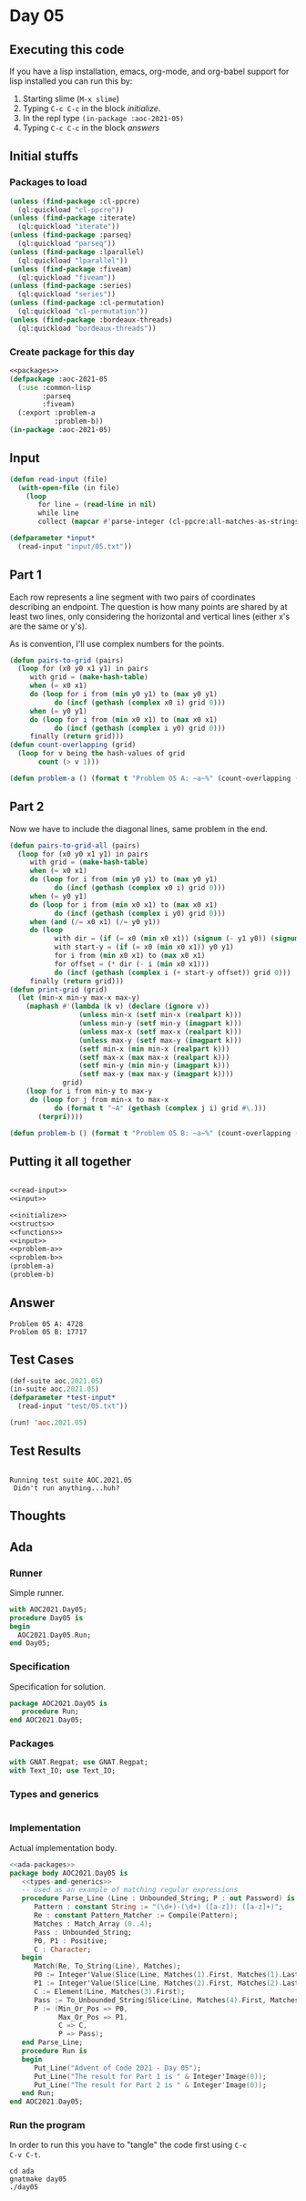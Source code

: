 #+STARTUP: indent contents
#+OPTIONS: num:nil toc:nil
* Day 05
** Executing this code
If you have a lisp installation, emacs, org-mode, and org-babel
support for lisp installed you can run this by:
1. Starting slime (=M-x slime=)
2. Typing =C-c C-c= in the block [[initialize][initialize]].
3. In the repl type =(in-package :aoc-2021-05)=
4. Typing =C-c C-c= in the block [[answers][answers]]
** Initial stuffs
*** Packages to load
#+NAME: packages
#+BEGIN_SRC lisp :results silent
  (unless (find-package :cl-ppcre)
    (ql:quickload "cl-ppcre"))
  (unless (find-package :iterate)
    (ql:quickload "iterate"))
  (unless (find-package :parseq)
    (ql:quickload "parseq"))
  (unless (find-package :lparallel)
    (ql:quickload "lparallel"))
  (unless (find-package :fiveam)
    (ql:quickload "fiveam"))
  (unless (find-package :series)
    (ql:quickload "series"))
  (unless (find-package :cl-permutation)
    (ql:quickload "cl-permutation"))
  (unless (find-package :bordeaux-threads)
    (ql:quickload "bordeaux-threads"))
#+END_SRC
*** Create package for this day
#+NAME: initialize
#+BEGIN_SRC lisp :noweb yes :results silent
  <<packages>>
  (defpackage :aoc-2021-05
    (:use :common-lisp
          :parseq
          :fiveam)
    (:export :problem-a
             :problem-b))
  (in-package :aoc-2021-05)
#+END_SRC
** Input
#+NAME: read-input
#+BEGIN_SRC lisp :results silent
  (defun read-input (file)
    (with-open-file (in file)
      (loop
         for line = (read-line in nil)
         while line
         collect (mapcar #'parse-integer (cl-ppcre:all-matches-as-strings "(\\d+)" line)))))
#+END_SRC
#+NAME: input
#+BEGIN_SRC lisp :noweb yes :results silent
  (defparameter *input*
    (read-input "input/05.txt"))
#+END_SRC
** Part 1
Each row represents a line segment with two pairs of coordinates
describing an endpoint. The question is how many points are shared by
at least two lines, only considering the horizontal and vertical lines
(either x's are the same or y's).

As is convention, I'll use complex numbers for the points.
#+NAME: to-grid
#+BEGIN_SRC lisp :noweb yes :results silent
  (defun pairs-to-grid (pairs)
    (loop for (x0 y0 x1 y1) in pairs
       with grid = (make-hash-table)
       when (= x0 x1)
       do (loop for i from (min y0 y1) to (max y0 y1)
             do (incf (gethash (complex x0 i) grid 0)))
       when (= y0 y1)
       do (loop for i from (min x0 x1) to (max x0 x1)
             do (incf (gethash (complex i y0) grid 0)))
       finally (return grid)))
  (defun count-overlapping (grid)
    (loop for v being the hash-values of grid
         count (> v 1)))
#+END_SRC
#+NAME: problem-a
#+BEGIN_SRC lisp :noweb yes :results silent
  (defun problem-a () (format t "Problem 05 A: ~a~%" (count-overlapping (pairs-to-grid *input*))))
#+END_SRC
** Part 2
Now we have to include the diagonal lines, same problem in the end.
#+NAME: to-grid-with-diagonals
#+BEGIN_SRC lisp :noweb yes :results silent
  (defun pairs-to-grid-all (pairs)
    (loop for (x0 y0 x1 y1) in pairs
       with grid = (make-hash-table)
       when (= x0 x1)
       do (loop for i from (min y0 y1) to (max y0 y1)
             do (incf (gethash (complex x0 i) grid 0)))
       when (= y0 y1)
       do (loop for i from (min x0 x1) to (max x0 x1)
             do (incf (gethash (complex i y0) grid 0)))
       when (and (/= x0 x1) (/= y0 y1))
       do (loop
             with dir = (if (= x0 (min x0 x1)) (signum (- y1 y0)) (signum (- y0 y1)))
             with start-y = (if (= x0 (min x0 x1)) y0 y1)
             for i from (min x0 x1) to (max x0 x1)
             for offset = (* dir (- i (min x0 x1)))
             do (incf (gethash (complex i (+ start-y offset)) grid 0)))
       finally (return grid)))
  (defun print-grid (grid)
    (let (min-x min-y max-x max-y)
      (maphash #'(lambda (k v) (declare (ignore v))
                   (unless min-x (setf min-x (realpart k)))
                   (unless min-y (setf min-y (imagpart k)))
                   (unless max-x (setf max-x (realpart k)))
                   (unless max-y (setf max-y (imagpart k)))
                   (setf min-x (min min-x (realpart k)))
                   (setf max-x (max max-x (realpart k)))
                   (setf min-y (min min-y (imagpart k)))
                   (setf max-y (max max-y (imagpart k))))
               grid)
      (loop for i from min-y to max-y
       do (loop for j from min-x to max-x
             do (format t "~A" (gethash (complex j i) grid #\.)))
         (terpri))))
#+END_SRC
#+NAME: problem-b
#+BEGIN_SRC lisp :noweb yes :results silent
  (defun problem-b () (format t "Problem 05 B: ~a~%" (count-overlapping (pairs-to-grid-all *input*))))
#+END_SRC
** Putting it all together
#+NAME: structs
#+BEGIN_SRC lisp :noweb yes :results silent

#+END_SRC
#+NAME: functions
#+BEGIN_SRC lisp :noweb yes :results silent
  <<read-input>>
  <<input>>
#+END_SRC
#+NAME: answers
#+BEGIN_SRC lisp :results output :exports both :noweb yes :tangle no
  <<initialize>>
  <<structs>>
  <<functions>>
  <<input>>
  <<problem-a>>
  <<problem-b>>
  (problem-a)
  (problem-b)
#+END_SRC
** Answer
#+RESULTS: answers
: Problem 05 A: 4728
: Problem 05 B: 17717
** Test Cases
#+NAME: test-cases
#+BEGIN_SRC lisp :results output :exports both
  (def-suite aoc.2021.05)
  (in-suite aoc.2021.05)
  (defparameter *test-input*
    (read-input "test/05.txt"))

  (run! 'aoc.2021.05)
#+END_SRC
** Test Results
#+RESULTS: test-cases
: 
: Running test suite AOC.2021.05
:  Didn't run anything...huh?
** Thoughts
** Ada
*** Runner
Simple runner.
#+BEGIN_SRC ada :tangle ada/day05.adb
  with AOC2021.Day05;
  procedure Day05 is
  begin
    AOC2021.Day05.Run;
  end Day05;
#+END_SRC
*** Specification
Specification for solution.
#+BEGIN_SRC ada :tangle ada/aoc2021-day05.ads
  package AOC2021.Day05 is
     procedure Run;
  end AOC2021.Day05;
#+END_SRC
*** Packages
#+NAME: ada-packages
#+BEGIN_SRC ada
  with GNAT.Regpat; use GNAT.Regpat;
  with Text_IO; use Text_IO;
#+END_SRC
*** Types and generics
#+NAME: types-and-generics
#+BEGIN_SRC ada

#+END_SRC
*** Implementation
Actual implementation body.
#+BEGIN_SRC ada :tangle ada/aoc2021-day05.adb
  <<ada-packages>>
  package body AOC2021.Day05 is
     <<types-and-generics>>
     -- Used as an example of matching regular expressions
     procedure Parse_Line (Line : Unbounded_String; P : out Password) is
        Pattern : constant String := "(\d+)-(\d+) ([a-z]): ([a-z]+)";
        Re : constant Pattern_Matcher := Compile(Pattern);
        Matches : Match_Array (0..4);
        Pass : Unbounded_String;
        P0, P1 : Positive;
        C : Character;
     begin
        Match(Re, To_String(Line), Matches);
        P0 := Integer'Value(Slice(Line, Matches(1).First, Matches(1).Last));
        P1 := Integer'Value(Slice(Line, Matches(2).First, Matches(2).Last));
        C := Element(Line, Matches(3).First);
        Pass := To_Unbounded_String(Slice(Line, Matches(4).First, Matches(4).Last));
        P := (Min_Or_Pos => P0,
              Max_Or_Pos => P1,
              C => C,
              P => Pass);
     end Parse_Line;
     procedure Run is
     begin
        Put_Line("Advent of Code 2021 - Day 05");
        Put_Line("The result for Part 1 is " & Integer'Image(0));
        Put_Line("The result for Part 2 is " & Integer'Image(0));
     end Run;
  end AOC2021.Day05;
#+END_SRC
*** Run the program
In order to run this you have to "tangle" the code first using =C-c
C-v C-t=.

#+BEGIN_SRC shell :tangle no :results output :exports both
  cd ada
  gnatmake day05
  ./day05
#+END_SRC

#+RESULTS:
